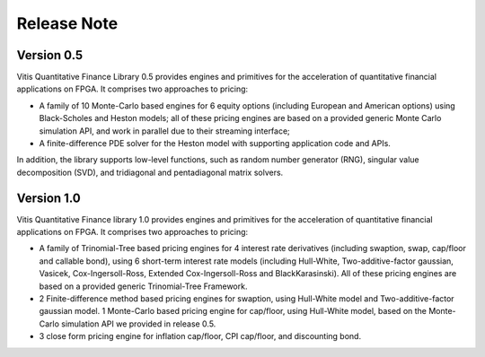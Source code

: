 .. 
   Copyright 2019 Xilinx, Inc.
  
   Licensed under the Apache License, Version 2.0 (the "License");
   you may not use this file except in compliance with the License.
   You may obtain a copy of the License at
  
       http://www.apache.org/licenses/LICENSE-2.0
  
   Unless required by applicable law or agreed to in writing, software
   distributed under the License is distributed on an "AS IS" BASIS,
   WITHOUT WARRANTIES OR CONDITIONS OF ANY KIND, either express or implied.
   See the License for the specific language governing permissions and
   limitations under the License.

.. meta::
   :keywords: Finance, Library, Vitis Quantitative Finance Library, fintech
   :description: Vitis Quantitative Finance library release notes.
   :xlnxdocumentclass: Document
   :xlnxdocumenttype: Tutorials


Release Note
============

Version 0.5
-----------


Vitis Quantitative Finance Library 0.5 provides engines and primitives for the acceleration of quantitative financial applications on FPGA. It comprises two approaches to pricing:

* A family of 10 Monte-Carlo based engines for 6 equity options (including European and American options) using Black-Scholes and Heston models; all of these pricing engines are based on a provided generic Monte Carlo simulation API, and work in parallel due to their streaming interface;

* A finite-difference PDE solver for the Heston model with supporting application code and APIs.

In addition, the library supports low-level functions, such as random number generator (RNG), singular value decomposition (SVD), and tridiagonal and pentadiagonal matrix solvers.


Version 1.0
-----------


Vitis Quantitative Finance library 1.0 provides engines and primitives for the acceleration of quantitative financial applications on FPGA. It comprises two approaches to pricing:

* A family of Trinomial-Tree based pricing engines for 4 interest rate derivatives (including swaption, swap, cap/floor and callable bond), using 6 short-term interest rate models (including Hull-White, Two-additive-factor gaussian, Vasicek, Cox-Ingersoll-Ross, Extended Cox-Ingersoll-Ross and BlackKarasinski). All of these pricing engines are based on a provided generic Trinomial-Tree Framework.

* 2 Finite-difference method based pricing engines for swaption, using Hull-White model and Two-additive-factor gaussian model. 1 Monte-Carlo based pricing engine for cap/floor, using Hull-White model, based on the Monte-Carlo simulation API we provided in release 0.5. 

* 3 close form pricing engine for inflation cap/floor, CPI cap/floor, and discounting bond.

